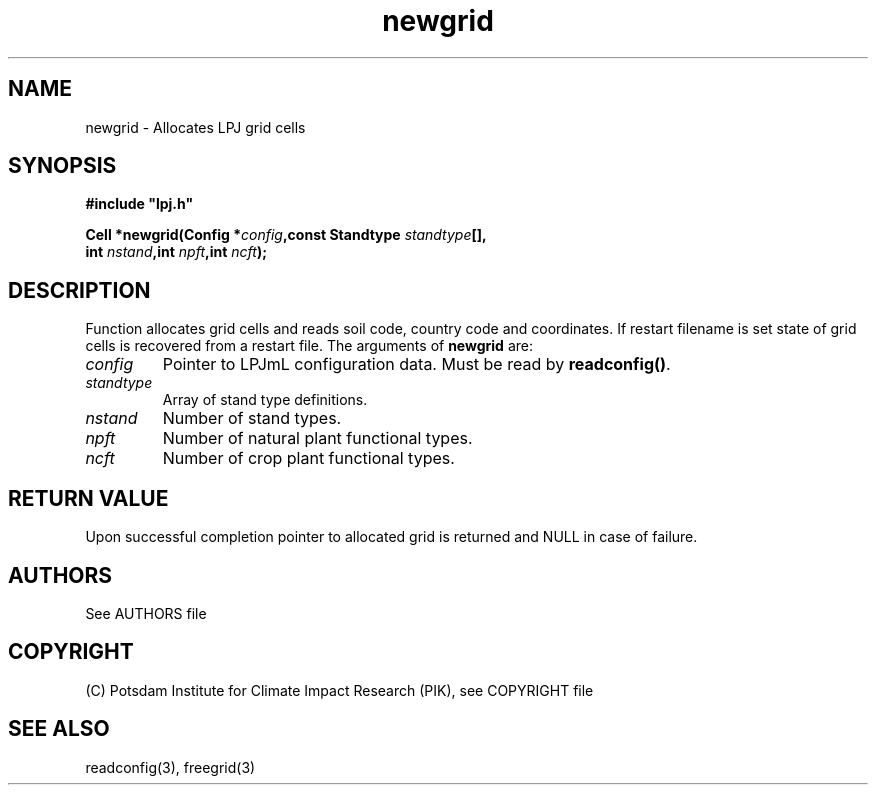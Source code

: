 .TH newgrid 3  "January 9, 2013" "version 4.0.001" "LPJmL programmers manual"
.SH NAME
newgrid \- Allocates LPJ grid cells
.SH SYNOPSIS
.nf
\fB#include "lpj.h"

Cell *newgrid(Config *\fIconfig\fB,const Standtype \fIstandtype\fB[],
              int \fInstand\fB,int \fInpft\fB,int \fIncft\fB);\fP

.fi
.SH DESCRIPTION
Function allocates grid cells and reads soil code,
country code and coordinates. If restart filename is set state 
of grid cells is recovered from a restart file.    
The arguments of \fBnewgrid\fP are:
.TP
.I config
Pointer to LPJmL configuration data. Must be read by \fBreadconfig()\fP.
.TP
.I standtype
Array of stand type definitions.
.TP
.I nstand
Number of stand types.
.TP
.I npft
Number of natural plant functional types.
.TP
.I ncft
Number of crop plant functional types.
.SH RETURN VALUE
Upon successful completion pointer to allocated grid is returned and NULL in case of failure.

.SH AUTHORS

See AUTHORS file

.SH COPYRIGHT

(C) Potsdam Institute for Climate Impact Research (PIK), see COPYRIGHT file

.SH SEE ALSO
readconfig(3), freegrid(3) 
